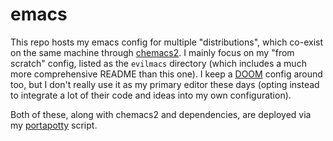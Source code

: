 * emacs
This repo hosts my emacs config for multiple "distributions", which co-exist on the same machine through [[https://github.com/plexus/chemacs2][chemacs2]]. I mainly focus on my "from scratch" config, listed as the ~evilmacs~ directory (which includes a much more comprehensive README than this one). I keep a [[https://github.com/hlissner/doom-emacs][DOOM]] config around too, but I don't really use it as my primary editor these days (opting instead to integrate a lot of their code and ideas into my own configuration).

Both of these, along with chemacs2 and dependencies, are deployed via my [[https://github.com/deloachcd/portapotty][portapotty]] script.
